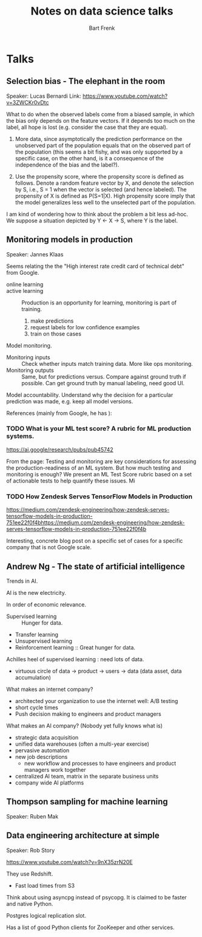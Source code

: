 #+TITLE: Notes on data science talks
#+AUTHOR: Bart Frenk

* Talks

** Selection bias - The elephant in the room
Speaker: Lucas Bernardi
Link: https://www.youtube.com/watch?v=3ZWCKr0vDtc

What to do when the observed labels come from a biased sample, in which the bias
only depends on the feature vectors. If it depends too much on the label, all
hope is lost (e.g. consider the case that they are equal).

1. More data, since asymptotically the prediction performance on the unobserved
   part of the population equals that on the observed part of the population
   (this seems a bit fishy, and was only supported by a specific case, on the
   other hand, is it a consequence of the independence of the bias and the label?).
   
2. Use the propensity score, where the propensity score is defined as
   follows. Denote a random feature vector by X, and denote the selection by S,
   i.e., S = 1 when the vector is selected (and hence labeled). The propensity
   of X is defined as P(S=1|X). High propensity score imply that the model
   generalizes less well to the unselected part of the population.
   
I am kind of wondering how to think about the problem a bit less ad-hoc. We
suppose a situation depicted by Y <- X -> S, where Y is the label.

** Monitoring models in production 
Speaker: Jannes Klaas

Seems relating the the "High interest rate credit card of technical debt" from
Google.

- online learning ::
- active learning :: Production is an opportunity for learning, monitoring is
     part of training.
     1. make predictions
     2. request labels for low confidence examples
     3. train on those cases
        
Model monitoring.

- Monitoring inputs :: Check whether inputs match training data. More like ops
     monitoring.
- Monitoring outputs :: Same, but for predictions versus. Compare against ground
     truth if possible. Can get ground truth by manual labeling, need good UI.

Model accountability. Understand why the decision for a particular prediction
was made, e.g. keep all model versions.

References (mainly from Google, he has ):

*** TODO What is your ML test score? A rubric for ML production systems. 

https://ai.google/research/pubs/pub45742

From the page:
Testing and monitoring are key considerations for assessing the
production-readiness of an ML system. But how much testing and monitoring is
enough? We present an ML Test Score rubric based on a set of actionable tests
to help quantify these issues.  Mi

*** TODO How Zendesk Serves TensorFlow Models in Production

https://medium.com/zendesk-engineering/how-zendesk-serves-tensorflow-models-in-production-751ee22f0f4bhttps://medium.com/zendesk-engineering/how-zendesk-serves-tensorflow-models-in-production-751ee22f0f4b

Interesting, concrete blog post on a specific set of cases for a specific
company that is not Google scale.

** Andrew Ng - The state of artificial intelligence

Trends in AI.

AI is the new electricity.

In order of economic relevance.
- Supervised learning :: Hunger for data.
- Transfer learning
- Unsupervised learning
- Reinforcement learning :: Great hunger for data.

Achilles heel of supervised learning : need lots of data.

- virtuous circle of data -> product -> users -> data (data asset, data
  accumulation)
  
What makes an internet company?
- architected your organization to use the internet well: A/B testing
- short cycle times
- Push decision making to engineers and product managers
  
What makes an AI company? (Nobody yet fully knows what is)
- strategic data acquisition
- unified data warehouses (often a multi-year exercise)
- pervasive automation
- new job descriptions
  - new workflow and processes to have engineers and product managers work
    together
- centralized AI team, matrix in the separate business units
- company wide AI platforms

** Thompson sampling for machine learning
Speaker: Ruben Mak

** Data engineering architecture at simple
Speaker: Rob Story

https://www.youtube.com/watch?v=9nX35zrN20E

They use Redshift.
- Fast load times from S3
  
Think about using asyncpg instead of psycopg. It is claimed to be faster and
native Python.

Postgres logical replication slot.

Has a list of good Python clients for ZooKeeper and other services.
